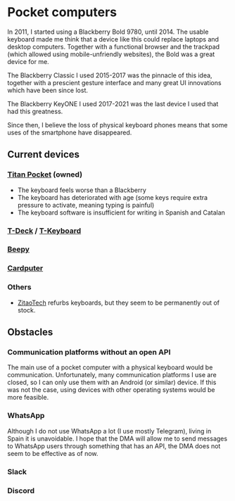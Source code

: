 * Pocket computers

In 2011, I started using a Blackberry Bold 9780, until 2014.
The usable keyboard made me think that a device like this could replace laptops and desktop computers.
Together with a functional browser and the trackpad (which allowed using mobile-unfriendly websites), the Bold was a great device for me.

The Blackberry Classic I used 2015-2017 was the pinnacle of this idea, together with a prescient gesture interface and many great UI innovations which have been since lost.

The Blackberry KeyONE I used 2017-2021 was the last device I used that had this greatness.

Since then, I believe the loss of physical keyboard phones means that some uses of the smartphone have disappeared.

** Current devices

*** [[https://www.unihertz.com/products/titan-pocket][Titan Pocket]] (owned)

- The keyboard feels worse than a Blackberry
- The keyboard has deteriorated with age (some keys require extra pressure to activate, meaning typing is painful)
- The keyboard software is insufficient for writing in Spanish and Catalan

*** [[https://www.lilygo.cc/products/t-deck][T-Deck]] / [[https://www.lilygo.cc/products/t-keyboard][T-Keyboard]]
*** [[https://beepy.sqfmi.com/][Beepy]]
*** [[https://shop.m5stack.com/products/m5stack-cardputer-kit-w-m5stamps3][Cardputer]]
*** Others

- [[https://www.tindie.com/stores/zitaotech/][ZitaoTech]] refurbs keyboards, but they seem to be permanently out of stock.

** Obstacles

*** Communication platforms without an open API

The main use of a pocket computer with a physical keyboard would be communication.
Unfortunately, many communication platforms I use are closed, so I can only use them with an Android (or similar) device.
If this was not the case, using devices with other operating systems would be more feasible.

*** WhatsApp

Although I do not use WhatsApp a lot (I use mostly Telegram), living in Spain it is unavoidable.
I hope that the DMA will allow me to send messages to WhatsApp users through something that has an API, the DMA does not seem to be effective as of now.

*** Slack
*** Discord
